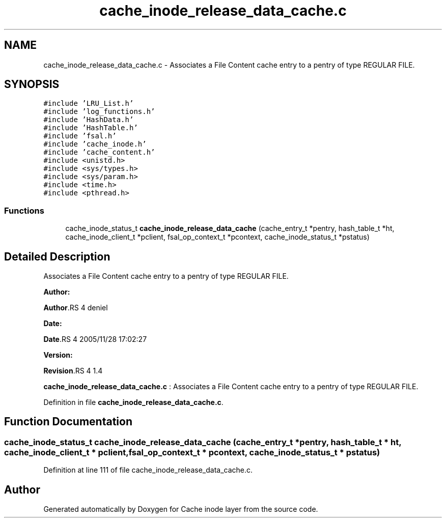 .TH "cache_inode_release_data_cache.c" 3 "31 Mar 2009" "Version 0.1" "Cache inode layer" \" -*- nroff -*-
.ad l
.nh
.SH NAME
cache_inode_release_data_cache.c \- Associates a File Content cache entry to a pentry of type REGULAR FILE.  

.PP
.SH SYNOPSIS
.br
.PP
\fC#include 'LRU_List.h'\fP
.br
\fC#include 'log_functions.h'\fP
.br
\fC#include 'HashData.h'\fP
.br
\fC#include 'HashTable.h'\fP
.br
\fC#include 'fsal.h'\fP
.br
\fC#include 'cache_inode.h'\fP
.br
\fC#include 'cache_content.h'\fP
.br
\fC#include <unistd.h>\fP
.br
\fC#include <sys/types.h>\fP
.br
\fC#include <sys/param.h>\fP
.br
\fC#include <time.h>\fP
.br
\fC#include <pthread.h>\fP
.br

.SS "Functions"

.in +1c
.ti -1c
.RI "cache_inode_status_t \fBcache_inode_release_data_cache\fP (cache_entry_t *pentry, hash_table_t *ht, cache_inode_client_t *pclient, fsal_op_context_t *pcontext, cache_inode_status_t *pstatus)"
.br
.in -1c
.SH "Detailed Description"
.PP 
Associates a File Content cache entry to a pentry of type REGULAR FILE. 

\fBAuthor:\fP
.RS 4
.RE
.PP
\fBAuthor\fP.RS 4
deniel 
.RE
.PP
\fBDate:\fP
.RS 4
.RE
.PP
\fBDate\fP.RS 4
2005/11/28 17:02:27 
.RE
.PP
\fBVersion:\fP
.RS 4
.RE
.PP
\fBRevision\fP.RS 4
1.4 
.RE
.PP
\fBcache_inode_release_data_cache.c\fP : Associates a File Content cache entry to a pentry of type REGULAR FILE. 
.PP
Definition in file \fBcache_inode_release_data_cache.c\fP.
.SH "Function Documentation"
.PP 
.SS "cache_inode_status_t cache_inode_release_data_cache (cache_entry_t * pentry, hash_table_t * ht, cache_inode_client_t * pclient, fsal_op_context_t * pcontext, cache_inode_status_t * pstatus)"
.PP
Definition at line 111 of file cache_inode_release_data_cache.c.
.SH "Author"
.PP 
Generated automatically by Doxygen for Cache inode layer from the source code.
